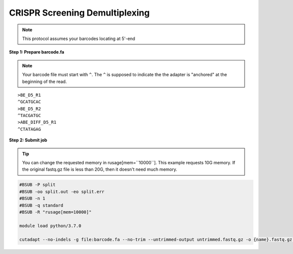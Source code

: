 CRISPR Screening Demultiplexing
===============================

.. note:: This protocol assumes your barcodes locating at 5'-end


**Step 1: Prepare barcode.fa**

.. note::
	Your barcode file must start with ``^``. The ``^`` is supposed to indicate the the adapter is "anchored" at the beginning of the read. 

.. highlight:: none

:: 

	>BE_D5_R1
	^GCATGCAC
	>BE_D5_R2
	^TACGATGC
	>ABE_DIFF_D5_R1
	^CTATAGAG



**Step 2: Submit job**

.. tip::
	You can change the requested memory in rusage[mem=``10000``]. This example requests 10G memory. If the original fastq.gz file is less than 20G, then it doesn't need much memory. 

.. code:: bash

	#BSUB -P split
	#BSUB -oo split.out -eo split.err
	#BSUB -n 1
	#BSUB -q standard
	#BSUB -R "rusage[mem=10000]"

	module load python/3.7.0

	cutadapt --no-indels -g file:barcode.fa --no-trim --untrimmed-output untrimmed.fastq.gz -o {name}.fastq.gz gRNA_S1_R1_001.fastq.gz 






